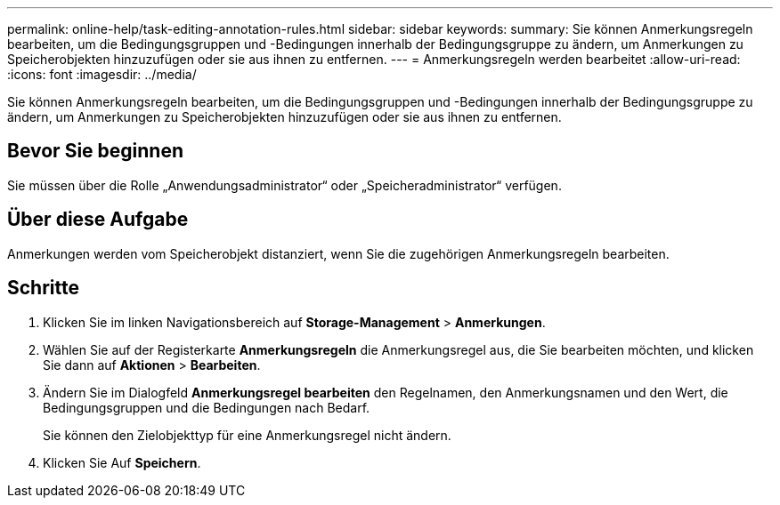 ---
permalink: online-help/task-editing-annotation-rules.html 
sidebar: sidebar 
keywords:  
summary: Sie können Anmerkungsregeln bearbeiten, um die Bedingungsgruppen und -Bedingungen innerhalb der Bedingungsgruppe zu ändern, um Anmerkungen zu Speicherobjekten hinzuzufügen oder sie aus ihnen zu entfernen. 
---
= Anmerkungsregeln werden bearbeitet
:allow-uri-read: 
:icons: font
:imagesdir: ../media/


[role="lead"]
Sie können Anmerkungsregeln bearbeiten, um die Bedingungsgruppen und -Bedingungen innerhalb der Bedingungsgruppe zu ändern, um Anmerkungen zu Speicherobjekten hinzuzufügen oder sie aus ihnen zu entfernen.



== Bevor Sie beginnen

Sie müssen über die Rolle „Anwendungsadministrator“ oder „Speicheradministrator“ verfügen.



== Über diese Aufgabe

Anmerkungen werden vom Speicherobjekt distanziert, wenn Sie die zugehörigen Anmerkungsregeln bearbeiten.



== Schritte

. Klicken Sie im linken Navigationsbereich auf *Storage-Management* > *Anmerkungen*.
. Wählen Sie auf der Registerkarte *Anmerkungsregeln* die Anmerkungsregel aus, die Sie bearbeiten möchten, und klicken Sie dann auf *Aktionen* > *Bearbeiten*.
. Ändern Sie im Dialogfeld *Anmerkungsregel bearbeiten* den Regelnamen, den Anmerkungsnamen und den Wert, die Bedingungsgruppen und die Bedingungen nach Bedarf.
+
Sie können den Zielobjekttyp für eine Anmerkungsregel nicht ändern.

. Klicken Sie Auf *Speichern*.

